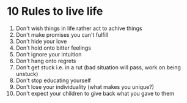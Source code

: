 #+FILETAGS: :wiki

* 10 Rules to live life

1) Don't wish things in life rather act to achive things
2) Don't make promises you can't fulfill
3) Don't hide your love
4) Don't hold onto bitter feelings
5) Don't ignore your intuition
6) Don't hang onto regrets
7) Don't get stuck i.e. in a rut (bad situation will pass, work on being unstuck)
8) Don't stop educating yourself
9) Don't lose your individuality (what makes you unique?)
10) Don't expect your children to give back what you gave to them
